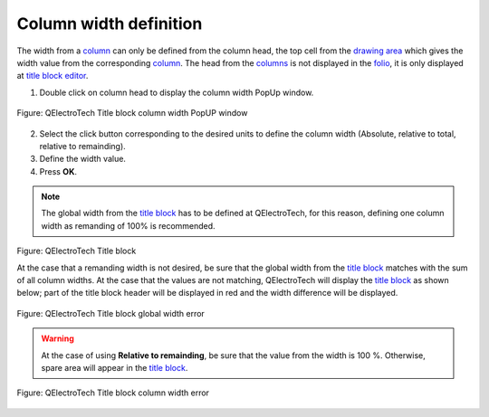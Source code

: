 .. _folio/title_block/title_block_editor/edition/column_width:

=======================
Column width definition
=======================

The width from a `column`_ can only be defined from the column head, the top cell from the `drawing area`_ 
which gives the width value from the corresponding `column`_. The head from the `columns`_ is not 
displayed in the `folio`_, it is only displayed at `title block editor`_. 

1. Double click on column head to display the column width PopUp window.

.. figure:: /_external/_images/en/qet_title/qet_title_block_column_prop.png
        :align: center

        Figure: QElectroTech Title block column width PopUP window

2. Select the click button corresponding to the desired units to define the column width (Absolute, relative to total, relative to remainding).
3. Define the width value.
4. Press **OK**.

.. note::

    The global width from the `title block`_ has to be defined at QElectroTech, for this reason, 
    defining one column width as remanding of 100% is recommended.

.. figure:: /_external/_images/en/qet_title/qet_title_block_editor_workspace.png
    :align: center

    Figure: QElectroTech Title block
    

    At the case that a remanding width is not desired, be sure that the global width from the 
    `title block`_ matches with the sum of all column widths. At the case that the values are not 
    matching, QElectroTech will display the `title block`_ as shown below; part of the title block header 
    will be displayed in red and the width difference will be displayed.  

.. figure:: /_external/_images/en/qet_title/qet_title_block_editor_column_width_error_relative_total.png
    :align: center

    Figure: QElectroTech Title block global width error

.. warning::

    At the case of using **Relative to remainding**, be sure that the value from the width is 100 %. 
    Otherwise, spare area will appear in the `title block`_. 

.. figure:: /_external/_images/en/qet_title/qet_title_block_editor_column_width_error_relative_remainding.png
        :align: center

        Figure: QElectroTech Title block column width error

.. _Title Block editor: ../../../../folio/title_block/title_block_editor/index.html
.. _Title Block: ../../../../folio/title_block/index.html
.. _column: ../../../../folio/title_block/elements/column.html
.. _columns: ../../../../folio/title_block/elements/column.html
.. _Drawing area: ../../../../folio/title_block/title_block_editor/interface/workspace.html
.. _folio: ../../../../folio/index.html